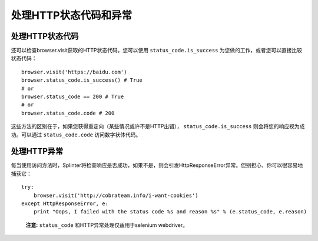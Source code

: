 .. Copyright 2012 splinter authors. All rights reserved.
   Use of this source code is governed by a BSD-style
   license that can be found in the LICENSE file.

.. meta::
    :description: Dealing with HTTP status code and HTTP exceptions with Splinter
    :keywords: splinter, python, tutorial, documentation, exception, http error, status code

++++++++++++++++++++++++++++++++++++++++++++
处理HTTP状态代码和异常
++++++++++++++++++++++++++++++++++++++++++++

处理HTTP状态代码
-----------------------------

还可以检查browser.visit获取的HTTP状态代码。您可以使用 ``status_code.is_success`` 为您做的工作，或者您可以直接比较状态代码：

.. highlight:: python

::

    browser.visit('https://baidu.com')
    browser.status_code.is_success() # True
    # or
    browser.status_code == 200 # True
    # or
    browser.status_code.code # 200

这些方法的区别在于，如果您获得重定向（某些情况或许不是HTTP出错）， ``status_code.is_success`` 则会将您的响应视为成功。可以通过 ``status_code.code``  访问数字状体代码。

处理HTTP异常
------------------------

每当使用访问方法时，Splinter将检查响应是否成功，如果不是，则会引发HttpResponseError异常。但别担心，你可以很容易地捕获它：

.. highlight:: python

::

    try:
        browser.visit('http://cobrateam.info/i-want-cookies')
    except HttpResponseError, e:
        print "Oops, I failed with the status code %s and reason %s" % (e.status_code, e.reason)

..

    **注意:**  ``status_code`` 和HTTP异常处理仅适用于selenium webdriver。
